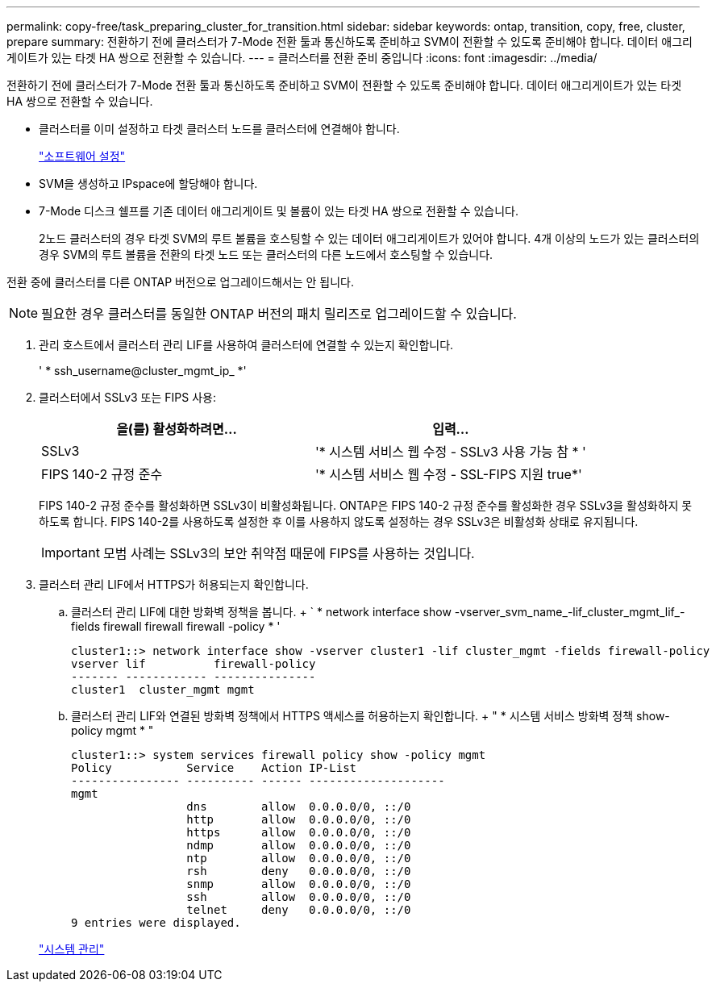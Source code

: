 ---
permalink: copy-free/task_preparing_cluster_for_transition.html 
sidebar: sidebar 
keywords: ontap, transition, copy, free, cluster, prepare 
summary: 전환하기 전에 클러스터가 7-Mode 전환 툴과 통신하도록 준비하고 SVM이 전환할 수 있도록 준비해야 합니다. 데이터 애그리게이트가 있는 타겟 HA 쌍으로 전환할 수 있습니다. 
---
= 클러스터를 전환 준비 중입니다
:icons: font
:imagesdir: ../media/


[role="lead"]
전환하기 전에 클러스터가 7-Mode 전환 툴과 통신하도록 준비하고 SVM이 전환할 수 있도록 준비해야 합니다. 데이터 애그리게이트가 있는 타겟 HA 쌍으로 전환할 수 있습니다.

* 클러스터를 이미 설정하고 타겟 클러스터 노드를 클러스터에 연결해야 합니다.
+
https://docs.netapp.com/ontap-9/topic/com.netapp.doc.dot-cm-ssg/home.html["소프트웨어 설정"]

* SVM을 생성하고 IPspace에 할당해야 합니다.
* 7-Mode 디스크 쉘프를 기존 데이터 애그리게이트 및 볼륨이 있는 타겟 HA 쌍으로 전환할 수 있습니다.
+
2노드 클러스터의 경우 타겟 SVM의 루트 볼륨을 호스팅할 수 있는 데이터 애그리게이트가 있어야 합니다. 4개 이상의 노드가 있는 클러스터의 경우 SVM의 루트 볼륨을 전환의 타겟 노드 또는 클러스터의 다른 노드에서 호스팅할 수 있습니다.



전환 중에 클러스터를 다른 ONTAP 버전으로 업그레이드해서는 안 됩니다.


NOTE: 필요한 경우 클러스터를 동일한 ONTAP 버전의 패치 릴리즈로 업그레이드할 수 있습니다.

. 관리 호스트에서 클러스터 관리 LIF를 사용하여 클러스터에 연결할 수 있는지 확인합니다.
+
' * ssh_username@cluster_mgmt_ip_ *'

. 클러스터에서 SSLv3 또는 FIPS 사용:
+
|===
| 을(를) 활성화하려면... | 입력... 


 a| 
SSLv3
 a| 
'* 시스템 서비스 웹 수정 - SSLv3 사용 가능 참 * '



 a| 
FIPS 140-2 규정 준수
 a| 
'* 시스템 서비스 웹 수정 - SSL-FIPS 지원 true*'

|===
+
FIPS 140-2 규정 준수를 활성화하면 SSLv3이 비활성화됩니다. ONTAP은 FIPS 140-2 규정 준수를 활성화한 경우 SSLv3을 활성화하지 못하도록 합니다. FIPS 140-2를 사용하도록 설정한 후 이를 사용하지 않도록 설정하는 경우 SSLv3은 비활성화 상태로 유지됩니다.

+

IMPORTANT: 모범 사례는 SSLv3의 보안 취약점 때문에 FIPS를 사용하는 것입니다.

. 클러스터 관리 LIF에서 HTTPS가 허용되는지 확인합니다.
+
.. 클러스터 관리 LIF에 대한 방화벽 정책을 봅니다. + ` * network interface show -vserver_svm_name_-lif_cluster_mgmt_lif_-fields firewall firewall firewall -policy * '
+
[listing]
----
cluster1::> network interface show -vserver cluster1 -lif cluster_mgmt -fields firewall-policy
vserver lif          firewall-policy
------- ------------ ---------------
cluster1  cluster_mgmt mgmt
----
.. 클러스터 관리 LIF와 연결된 방화벽 정책에서 HTTPS 액세스를 허용하는지 확인합니다. + " * 시스템 서비스 방화벽 정책 show-policy mgmt * "
+
[listing]
----
cluster1::> system services firewall policy show -policy mgmt
Policy           Service    Action IP-List
---------------- ---------- ------ --------------------
mgmt
                 dns        allow  0.0.0.0/0, ::/0
                 http       allow  0.0.0.0/0, ::/0
                 https      allow  0.0.0.0/0, ::/0
                 ndmp       allow  0.0.0.0/0, ::/0
                 ntp        allow  0.0.0.0/0, ::/0
                 rsh        deny   0.0.0.0/0, ::/0
                 snmp       allow  0.0.0.0/0, ::/0
                 ssh        allow  0.0.0.0/0, ::/0
                 telnet     deny   0.0.0.0/0, ::/0
9 entries were displayed.
----


+
https://docs.netapp.com/ontap-9/topic/com.netapp.doc.dot-cm-sag/home.html["시스템 관리"]


